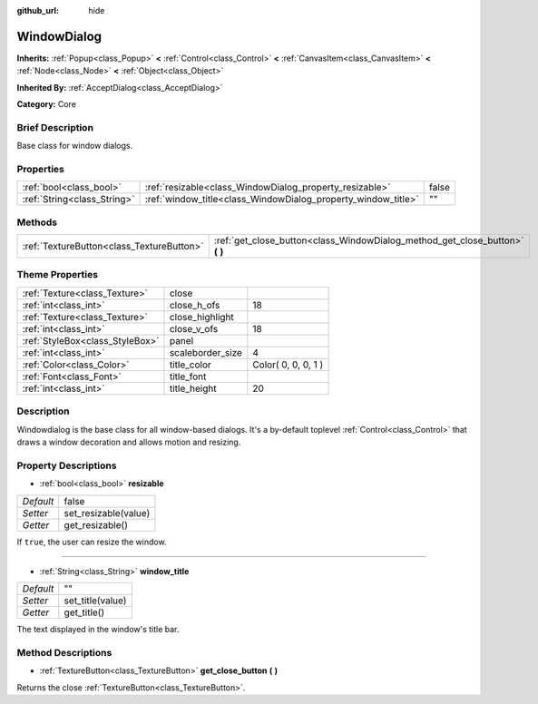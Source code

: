 :github_url: hide

.. Generated automatically by doc/tools/makerst.py in Godot's source tree.
.. DO NOT EDIT THIS FILE, but the WindowDialog.xml source instead.
.. The source is found in doc/classes or modules/<name>/doc_classes.

.. _class_WindowDialog:

WindowDialog
============

**Inherits:** :ref:`Popup<class_Popup>` **<** :ref:`Control<class_Control>` **<** :ref:`CanvasItem<class_CanvasItem>` **<** :ref:`Node<class_Node>` **<** :ref:`Object<class_Object>`

**Inherited By:** :ref:`AcceptDialog<class_AcceptDialog>`

**Category:** Core

Brief Description
-----------------

Base class for window dialogs.

Properties
----------

+-----------------------------+---------------------------------------------------------------+-------+
| :ref:`bool<class_bool>`     | :ref:`resizable<class_WindowDialog_property_resizable>`       | false |
+-----------------------------+---------------------------------------------------------------+-------+
| :ref:`String<class_String>` | :ref:`window_title<class_WindowDialog_property_window_title>` | ""    |
+-----------------------------+---------------------------------------------------------------+-------+

Methods
-------

+-------------------------------------------+---------------------------------------------------------------------------------+
| :ref:`TextureButton<class_TextureButton>` | :ref:`get_close_button<class_WindowDialog_method_get_close_button>` **(** **)** |
+-------------------------------------------+---------------------------------------------------------------------------------+

Theme Properties
----------------

+---------------------------------+------------------+---------------------+
| :ref:`Texture<class_Texture>`   | close            |                     |
+---------------------------------+------------------+---------------------+
| :ref:`int<class_int>`           | close_h_ofs      | 18                  |
+---------------------------------+------------------+---------------------+
| :ref:`Texture<class_Texture>`   | close_highlight  |                     |
+---------------------------------+------------------+---------------------+
| :ref:`int<class_int>`           | close_v_ofs      | 18                  |
+---------------------------------+------------------+---------------------+
| :ref:`StyleBox<class_StyleBox>` | panel            |                     |
+---------------------------------+------------------+---------------------+
| :ref:`int<class_int>`           | scaleborder_size | 4                   |
+---------------------------------+------------------+---------------------+
| :ref:`Color<class_Color>`       | title_color      | Color( 0, 0, 0, 1 ) |
+---------------------------------+------------------+---------------------+
| :ref:`Font<class_Font>`         | title_font       |                     |
+---------------------------------+------------------+---------------------+
| :ref:`int<class_int>`           | title_height     | 20                  |
+---------------------------------+------------------+---------------------+

Description
-----------

Windowdialog is the base class for all window-based dialogs. It's a by-default toplevel :ref:`Control<class_Control>` that draws a window decoration and allows motion and resizing.

Property Descriptions
---------------------

.. _class_WindowDialog_property_resizable:

- :ref:`bool<class_bool>` **resizable**

+-----------+----------------------+
| *Default* | false                |
+-----------+----------------------+
| *Setter*  | set_resizable(value) |
+-----------+----------------------+
| *Getter*  | get_resizable()      |
+-----------+----------------------+

If ``true``, the user can resize the window.

----

.. _class_WindowDialog_property_window_title:

- :ref:`String<class_String>` **window_title**

+-----------+------------------+
| *Default* | ""               |
+-----------+------------------+
| *Setter*  | set_title(value) |
+-----------+------------------+
| *Getter*  | get_title()      |
+-----------+------------------+

The text displayed in the window's title bar.

Method Descriptions
-------------------

.. _class_WindowDialog_method_get_close_button:

- :ref:`TextureButton<class_TextureButton>` **get_close_button** **(** **)**

Returns the close :ref:`TextureButton<class_TextureButton>`.

